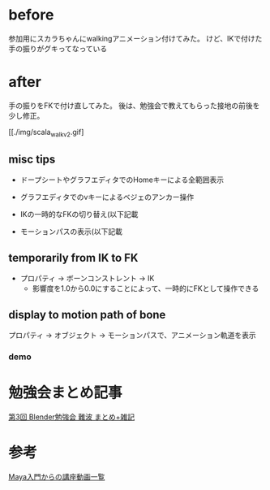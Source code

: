 * before

  参加用にスカラちゃんにwalkingアニメーション付けてみた。
  けど、IKで付けた手の振りがグキってなっている

  [[./img/scala_walk_v1.gif]]

* after

  手の振りをFKで付け直してみた。
  後は、勉強会で教えてもらった接地の前後を少し修正。

  [[./img/scala_walk_v2.gif]

** misc tips
   
   + ドープシートやグラフエディタでのHomeキーによる全範囲表示
   + グラフエディタでのvキーによるベジェのアンカー操作
     
   + IKの一時的なFKの切り替え(以下記載
   + モーションパスの表示(以下記載
   
** temporarily from IK to FK

   - プロパティ -> ボーンコンストレント -> IK
     - 影響度を1.0から0.0にすることによって、一時的にFKとして操作できる

   [[./img/scala_tempIK2FK.gif]]

** display to motion path of bone
   
   プロパティ -> オブジェクト -> モーションパスで、アニメーション軌道を表示
   
   [[./img/scala_motionPath.gif]]

*** demo
    
   [[./img/scala_motionPathAnime.gif]]


* 勉強会まとめ記事
  [[http://flash.zzz.heavy.jp/?eid=585131][第3回 Blender勉強会 難波 まとめ+雑記]]


* 参考
  [[https://twitter.com/hashtag/study_anime?src=hash][Maya入門からの講座動画一覧]]


